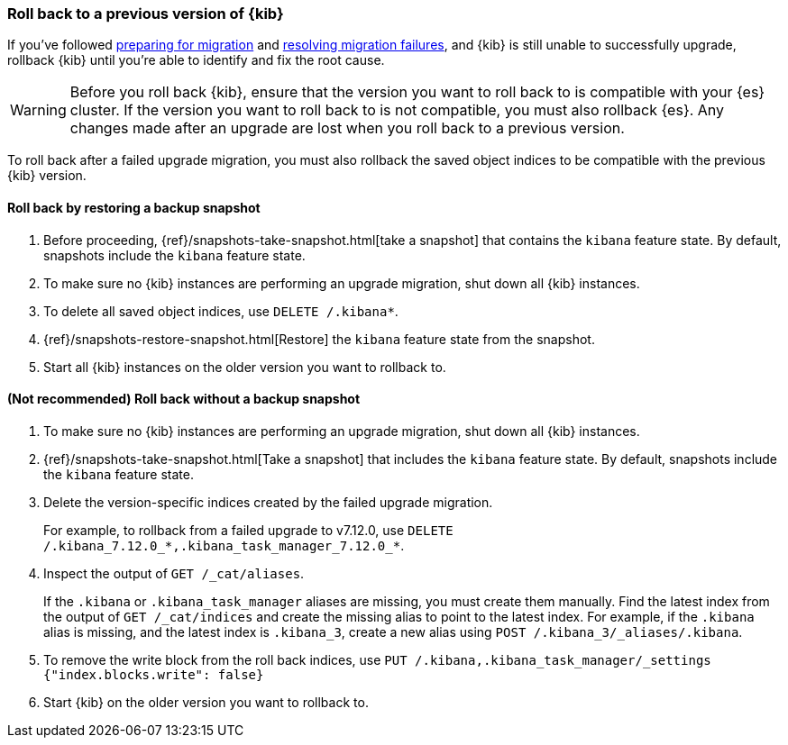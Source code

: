 [[upgrade-migrations-rolling-back]]
=== Roll back to a previous version of {kib}

If you've followed <<preventing-migration-failures, preparing for migration>>
and <<resolve-migrations-failures, resolving migration failures>>, and
{kib} is still unable to successfully upgrade, rollback {kib} until
you're able to identify and fix the root cause.

WARNING: Before you roll back {kib}, ensure that the version you want to roll back to is compatible with
your {es} cluster. If the version you want to roll back to is not compatible, you must also rollback {es}.
Any changes made after an upgrade are lost when you roll back to a previous version.

To roll back after a failed upgrade migration, you must also rollback the saved object indices to be compatible with the previous {kib} version.

[float]
==== Roll back by restoring a backup snapshot

. Before proceeding, {ref}/snapshots-take-snapshot.html[take a snapshot] that contains the `kibana` feature state.
   By default, snapshots include the `kibana` feature state.
. To make sure no {kib} instances are performing an upgrade migration, shut down all {kib} instances.
. To delete all saved object indices, use `DELETE /.kibana*`.
. {ref}/snapshots-restore-snapshot.html[Restore] the `kibana` feature state from the snapshot.
. Start all {kib} instances on the older version you want to rollback to.

[float]
==== (Not recommended) Roll back without a backup snapshot

. To make sure no {kib} instances are performing an upgrade migration, shut down all {kib} instances.
. {ref}/snapshots-take-snapshot.html[Take a snapshot] that includes the `kibana` feature state. By default, snapshots include the `kibana` feature state.
. Delete the version-specific indices created by the failed upgrade migration.
+
For example, to rollback from a failed upgrade
to v7.12.0, use `DELETE /.kibana_7.12.0_*,.kibana_task_manager_7.12.0_*`.
. Inspect the output of `GET /_cat/aliases`.
+
If the `.kibana` or `.kibana_task_manager` aliases are missing, you must create them manually.
Find the latest index from the output of `GET /_cat/indices` and create the missing alias to point to the latest index.
For example, if the `.kibana` alias is missing, and the latest index is `.kibana_3`, create a new alias using `POST /.kibana_3/_aliases/.kibana`.
. To remove the write block from the roll back indices, use
`PUT /.kibana,.kibana_task_manager/_settings {"index.blocks.write": false}`
. Start {kib} on the older version you want to rollback to.
